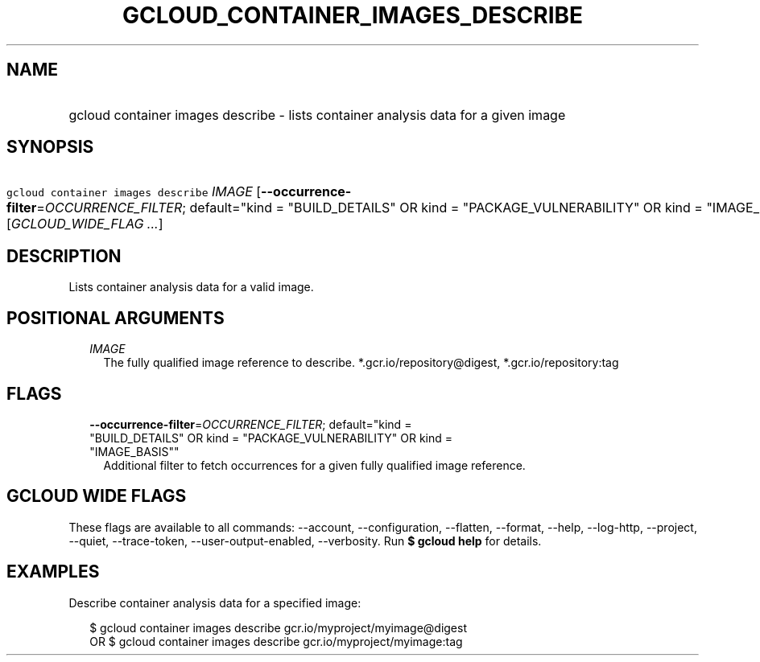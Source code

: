 
.TH "GCLOUD_CONTAINER_IMAGES_DESCRIBE" 1



.SH "NAME"
.HP
gcloud container images describe \- lists container analysis data for a given image



.SH "SYNOPSIS"
.HP
\f5gcloud container images describe\fR \fIIMAGE\fR [\fB\-\-occurrence\-filter\fR=\fIOCCURRENCE_FILTER\fR;\ default="kind\ =\ "BUILD_DETAILS"\ OR\ kind\ =\ "PACKAGE_VULNERABILITY"\ OR\ kind\ =\ "IMAGE_BASIS""] [\fIGCLOUD_WIDE_FLAG\ ...\fR]



.SH "DESCRIPTION"

Lists container analysis data for a valid image.



.SH "POSITIONAL ARGUMENTS"

.RS 2m
.TP 2m
\fIIMAGE\fR
The fully qualified image reference to describe. *.gcr.io/repository@digest,
*.gcr.io/repository:tag


.RE
.sp

.SH "FLAGS"

.RS 2m
.TP 2m
\fB\-\-occurrence\-filter\fR=\fIOCCURRENCE_FILTER\fR; default="kind = "BUILD_DETAILS" OR kind = "PACKAGE_VULNERABILITY" OR kind = "IMAGE_BASIS""
Additional filter to fetch occurrences for a given fully qualified image
reference.


.RE
.sp

.SH "GCLOUD WIDE FLAGS"

These flags are available to all commands: \-\-account, \-\-configuration,
\-\-flatten, \-\-format, \-\-help, \-\-log\-http, \-\-project, \-\-quiet,
\-\-trace\-token, \-\-user\-output\-enabled, \-\-verbosity. Run \fB$ gcloud
help\fR for details.



.SH "EXAMPLES"

Describe container analysis data for a specified image:

.RS 2m
$ gcloud container images describe gcr.io/myproject/myimage@digest
      OR
$ gcloud container images describe gcr.io/myproject/myimage:tag
.RE
